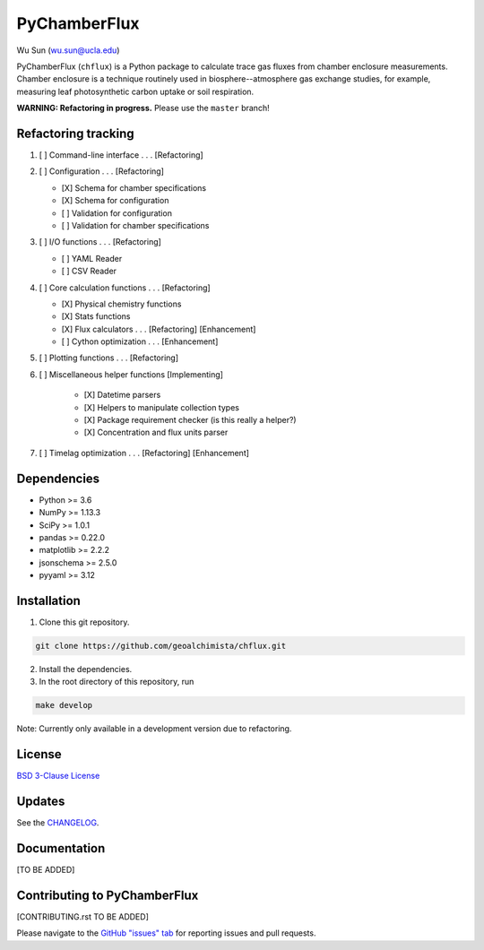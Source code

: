 PyChamberFlux
=============

Wu Sun (wu.sun@ucla.edu)

PyChamberFlux (``chflux``) is a Python package to calculate trace gas fluxes
from chamber enclosure measurements. Chamber enclosure is a technique routinely
used in biosphere--atmosphere gas exchange studies, for example, measuring leaf
photosynthetic carbon uptake or soil respiration.

**WARNING: Refactoring in progress.** Please use the ``master`` branch!


Refactoring tracking
--------------------
1. [ ] Command-line interface . . . [Refactoring]
2. [ ] Configuration . . . [Refactoring]

   * [X] Schema for chamber specifications
   * [X] Schema for configuration
   * [ ] Validation for configuration
   * [ ] Validation for chamber specifications

3. [ ] I/O functions . . . [Refactoring]

   * [ ] YAML Reader
   * [ ] CSV Reader

4. [ ] Core calculation functions . . . [Refactoring]

   * [X] Physical chemistry functions
   * [X] Stats functions
   * [X] Flux calculators . . . [Refactoring] [Enhancement]
   * [ ] Cython optimization . . . [Enhancement]

5. [ ] Plotting functions . . . [Refactoring]
6. [ ] Miscellaneous helper functions [Implementing]

    * [X] Datetime parsers
    * [X] Helpers to manipulate collection types
    * [X] Package requirement checker (is this really a helper?)
    * [X] Concentration and flux units parser

7. [ ] Timelag optimization . . . [Refactoring] [Enhancement]


Dependencies
------------
* Python >= 3.6
* NumPy >= 1.13.3
* SciPy >= 1.0.1
* pandas >= 0.22.0
* matplotlib >= 2.2.2
* jsonschema >= 2.5.0
* pyyaml >= 3.12


Installation
------------
1. Clone this git repository.

.. code-block:: bash

   git clone https://github.com/geoalchimista/chflux.git

2. Install the dependencies.
3. In the root directory of this repository, run

.. code-block:: bash

   make develop

.. end

Note: Currently only available in a development version due to refactoring.


License
-------
`BSD 3-Clause License <./LICENSE>`_


Updates
-------
See the `CHANGELOG <./CHANGELOG.rst>`_.


Documentation
-------------
[TO BE ADDED]


Contributing to PyChamberFlux
-----------------------------
[CONTRIBUTING.rst TO BE ADDED]

Please navigate to the `GitHub "issues" tab
<https://github.com/geoalchimista/chflux/issues>`_ for reporting issues and
pull requests.
